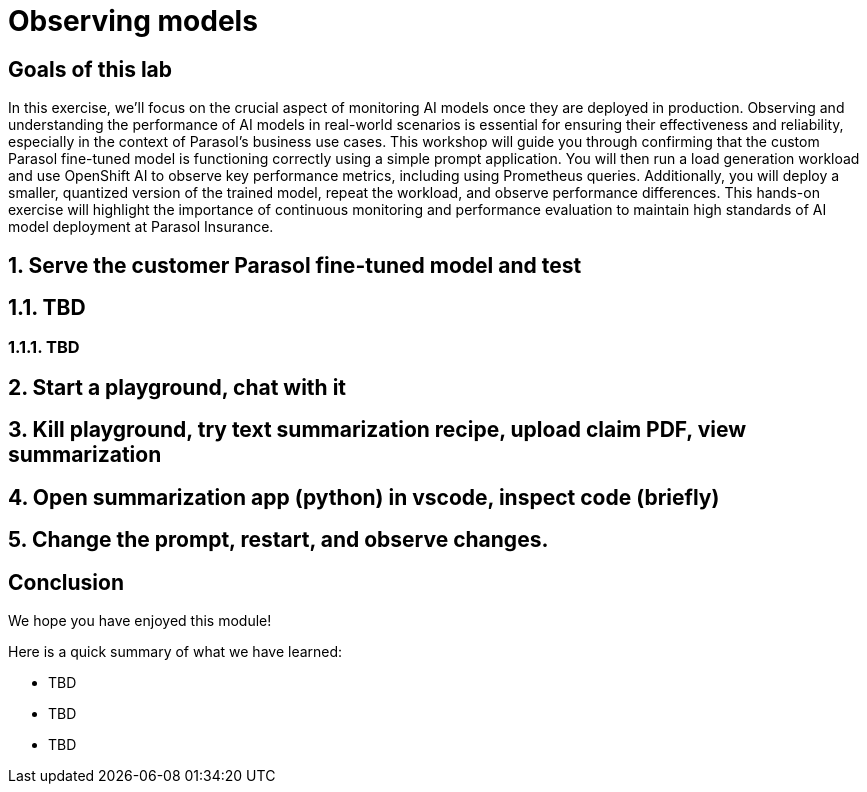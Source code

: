 = Observing models
:imagesdir: ../assets/images

++++
<!-- Google tag (gtag.js) -->
<script async src="https://www.googletagmanager.com/gtag/js?id=G-3HTRSDJ3M4"></script>
<script>
  window.dataLayer = window.dataLayer || [];
  function gtag(){dataLayer.push(arguments);}
  gtag('js', new Date());

  gtag('config', 'G-3HTRSDJ3M4');
</script>
++++

== Goals of this lab

In this exercise, we'll focus on the crucial aspect of monitoring AI models once they are deployed in production. Observing and understanding the performance of AI models in real-world scenarios is essential for ensuring their effectiveness and reliability, especially in the context of Parasol's business use cases. This workshop will guide you through confirming that the custom Parasol fine-tuned model is functioning correctly using a simple prompt application. You will then run a load generation workload and use OpenShift AI to observe key performance metrics, including using Prometheus queries. Additionally, you will deploy a smaller, quantized version of the trained model, repeat the workload, and observe performance differences. This hands-on exercise will highlight the importance of continuous monitoring and performance evaluation to maintain high standards of AI model deployment at Parasol Insurance.


== 1. Serve the customer Parasol fine-tuned model and test

== 1.1. TBD

=== 1.1.1. TBD

== 2. Start a playground, chat with it

== 3. Kill playground, try text summarization recipe, upload claim PDF, view summarization

== 4. Open summarization app (python) in vscode, inspect code (briefly)

== 5. Change the prompt, restart, and observe changes.

== Conclusion

We hope you have enjoyed this module!

Here is a quick summary of what we have learned:

- TBD
- TBD
- TBD
